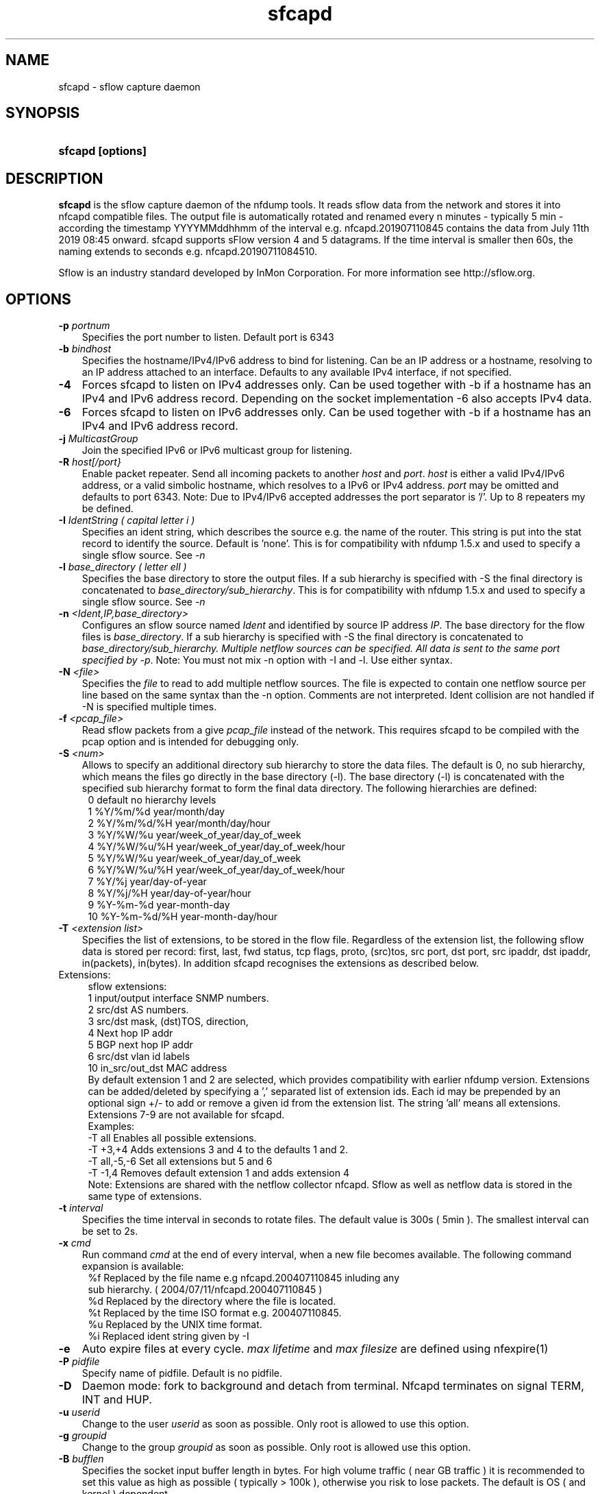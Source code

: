 .TH sfcapd 1 2009\-09\-09 "" ""
.SH NAME
sfcapd \- sflow capture daemon
.SH SYNOPSIS
.HP 5
.B sfcapd [options]
.SH DESCRIPTION
.B sfcapd
is the sflow capture daemon of the nfdump tools. It reads sflow
data from the network and stores it into nfcapd compatible files. 
The output file is automatically rotated and renamed every n 
minutes - typically 5 min - according the timestamp YYYYMMddhhmm 
of the interval e.g. nfcapd.201907110845 contains the data from 
July 11th 2019 08:45 onward. sfcapd supports sFlow version 4 and 
5 datagrams. If the time interval is smaller then 60s, the naming 
extends to seconds e.g. nfcapd.20190711084510.
.P
Sflow is an industry standard developed by InMon Corporation.
For more information see http://sflow.org.
.SH OPTIONS
.TP 3
.B -p \fIportnum
Specifies the port number to listen. Default port is 6343
.TP 3
.B -b \fIbindhost
Specifies the hostname/IPv4/IPv6 address to bind for listening. Can be an IP
address or a hostname, resolving to an IP address attached to an interface.
Defaults to any available IPv4 interface, if not specified.
.TP 3
.B -4
Forces sfcapd to listen on IPv4 addresses only. Can be used together with -b
if a hostname has an IPv4 and IPv6 address record. Depending on the socket
implementation \-6 also accepts IPv4 data.
.TP 3
.B -6
Forces sfcapd to listen on IPv6 addresses only. Can be used together with -b
if a hostname has an IPv4 and IPv6 address record.
.TP 3
.B -j \fIMulticastGroup
Join the specified IPv6 or IPv6 multicast group for listening. 
.TP 3
.B -R \fIhost[/port}
Enable packet repeater. Send all incoming packets to another \fIhost\fR and \fIport\fR.
\fIhost\fR is either a valid IPv4/IPv6 address, or a valid simbolic hostname, which resolves to 
a IPv6 or IPv4 address. \fIport\fR may be omitted and defaults to port 6343. Note: Due to IPv4/IPv6
accepted addresses the port separator is '/'. Up to 8 repeaters my be defined.
.TP 3
.B -I \fIIdentString ( capital letter i )
Specifies an ident string, which describes the source e.g. the 
name of the router. This string is put into the stat record to identify
the source. Default is 'none'. This is for compatibility with nfdump 1.5.x
and used to specify a single sflow source. See \fI\-n
.TP 3
.B -l \fIbase_directory ( letter ell )
Specifies the base directory to store the output files. 
If a sub hierarchy is specified with \-S the final directory is concatenated 
to \fIbase_directory/sub_hierarchy\fR. This is for compatibility with nfdump 1.5.x
and used to specify a single sflow source. See \fI\-n
.TP 3
.B -n \fI<Ident,IP,base_directory>
Configures an sflow source named \fIIdent\fR and identified by source IP address \fIIP\fR.
The base directory for the flow files is \fIbase_directory\fR. If a sub hierarchy is specified with \-S 
the final directory is concatenated to \fIbase_directory/sub_hierarchy. Multiple netflow 
sources can be specified. All data is sent to the same port specified by \fI\-p\fR.
Note: You must not mix \-n option with \-I and \-l. Use either syntax.
.TP 3
.B -N \fI<file>
Specifies the \fIfile\fR to read to add multiple netflow sources. The file is expected to contain
one netflow source per line based on the same syntax than the -n option. Comments are not interpreted.
Ident collision are not handled if -N is specified multiple times.
.TP 3
.B -f \fI<pcap_file>
Read sflow packets from a give \fIpcap_file\fR instead of the network. This 
requires sfcapd to be compiled with the pcap option and is intended for debugging only.
.TP 3
.B -S \fI<num>
Allows to specify an additional directory sub hierarchy to store 
the data files. The default is 0, no sub hierarchy, which means the 
files go directly in the base directory (-l). The base directory (-l) is
concatenated with the specified sub hierarchy format to form the final 
data directory.  The following hierarchies are defined:
.PD 0
.RS 4
 0 default     no hierarchy levels
.P
 1 %Y/%m/%d    year/month/day
.P
 2 %Y/%m/%d/%H year/month/day/hour
.P
 3 %Y/%W/%u    year/week_of_year/day_of_week
.P
 4 %Y/%W/%u/%H year/week_of_year/day_of_week/hour
.P
 5 %Y/%W/%u    year/week_of_year/day_of_week
.P
 6 %Y/%W/%u/%H year/week_of_year/day_of_week/hour
.P
 7 %Y/%j       year/day-of-year
.P
 8 %Y/%j/%H    year/day-of-year/hour
.P
 9 %Y-%m-%d    year-month-day
.P
10 %Y-%m-%d/%H year-month-day/hour
.RE
.PD
.TP 3
.B -T \fI<extension list>
Specifies the list of extensions, to be stored in the flow file. 
Regardless of the extension list, the following sflow data is stored per record:
first, last, fwd status, tcp flags, proto, (src)tos, src port, dst port, src 
ipaddr, dst ipaddr, in(packets), in(bytes). In addition sfcapd recognises the 
extensions as described below. 
.TP 2
   Extensions:
.PD 0
.RS 4
sflow extensions:
.P
 1 input/output interface SNMP numbers.
.P
 2 src/dst AS numbers.
.P
 3 src/dst mask, (dst)TOS, direction, 
.P
 4 Next hop IP addr
.P
 5 BGP next hop IP addr
.P
 6 src/dst vlan id labels
.P
10 in_src/out_dst MAC address
.P

By default extension 1 and 2 are selected, which provides compatibility with 
earlier nfdump version.  Extensions can be added/deleted by specifying a ',' 
separated list of extension ids. Each id may be prepended by an optional 
sign +/\- to add or remove a given id from the extension list. The string 'all'
means all extensions. Extensions 7\-9 are not available for sfcapd.
.P

.P
Examples: 
.P
\-T all       Enables all possible extensions.
.P
\-T +3,+4     Adds extensions 3 and 4 to the defaults 1 and 2.
.P
\-T all,\-5,\-6 Set all extensions but 5 and 6
.P
\-T \-1,4      Removes default extension 1 and adds extension 4
.P

.P
Note: Extensions are shared with the netflow collector nfcapd. Sflow as well
as netflow data is stored in the same type of extensions.
.RE
.PD
.TP 3
.B -t \fIinterval
Specifies the time interval in seconds to rotate files. The default value 
is 300s ( 5min ). The smallest interval can be set to 2s.
.TP 3
.B -x \fIcmd
Run command \fIcmd\fR at the end of every interval, when a new file
becomes available. The following command expansion is available:
.PD 0
.RS 4
%f	Replaced by the file name e.g nfcapd.200407110845 inluding any
.P
     sub hierarchy. ( 2004/07/11/nfcapd.200407110845 )
.P
%d	Replaced by the directory where the file is located.
.P
%t	Replaced by the time ISO format e.g. 200407110845.
.P
%u	Replaced by the UNIX time format.
.P
%i	Replaced ident string given by -I
.RE
.PD
.TP 3
.B -e 
Auto expire files at every cycle. \fImax lifetime\fP and \fImax filesize\fP
are defined using nfexpire(1)
.TP 3
.B -P \fIpidfile
Specify name of pidfile. Default is no pidfile.
.TP 3
.B -D
Daemon mode: fork to background and detach from terminal.
Nfcapd terminates on signal TERM, INT and HUP.
.TP 3
.B -u \fIuserid
Change to the user \fIuserid\fP as soon as possible. Only root is allowed
to use this option.
.TP 3
.B -g \fIgroupid
Change to the group \fIgroupid\fP as soon as possible. Only root is allowed 
use this option.
.TP 3
.B -B \fIbufflen
Specifies the socket input buffer length in bytes. For high volume traffic 
( near GB traffic ) it is recommended to set this value as high as possible 
( typically > 100k ), otherwise you risk to lose packets. The default 
is OS ( and kernel )  dependent.
.TP 3
.B -E
Print data records in nfdump raw format to stdout. This option is for 
debugging purpose only, to see how incoming sflow data is processed and stored.
.TP 3
.B -j
Compress flows. Use bz2 compression in output file. Note: not recommended while collecting
.TP 3
.B -z
Compress flows. Use fast LZO1X-1 compression in output file.
.TP 3
.B -V
Print sfcapd version and exit.
.TP 3
.B -h
Print help text to stdout with all options and exit.
.SH "RETURN VALUE"
Returns 0 on success, or 255 if initialization failed.
.SH "LOGGING"
sfcapd logs to syslog with SYSLOG_FACILITY LOG_DAEMON
For normal operation level 'warning' should be fine. 
More information is reported at level 'info' and 'debug'.
.P
A small statistic about the collected flows, as well as errors
are reported at the end of every interval to syslog with level 'info'.
.SH "EXAMPLES"
Compatible with old sfcapd 1.5.x:
.RS
\fBsfcapd -D -l /data/spool/router1 -p 6343 -B 128000 -I router1 -x '/path/some_app -r %d/%f'  -P /var/run/sfcapd/sfcapd.router1\fP
.RE
.P
Selectively enabled sender:
.RS
\fBsfcapd -Tall -D -n router1,192.168.1.10,/data/spool/router1 -p 6343 -B 128000 -P /var/run/sfcapd/sfcapd.router1\fP
.RE
.P
.SH NOTES
sfcapd automatically scales the packets and bytes according the sampling rate.
.P
Even with sflow version 4 and 5 support, not all available sflow elements 
are stored in the data files. As of this version, sfcpad supports the the same
shared fields as extensions, as it's netflow companion nfcapd for netflow version 
v9. See nfcapd(1). More fields will be supported in future.
.P
The format of the data files is version independent and compatible nfcapd collected data.
.P
Socket buffer: Setting the socket buffer size is system dependent. 
When starting up, sfcapd returns the number of bytes the buffer was 
actually set. This is done by reading back the buffer size and may 
differ from what you requested. 
.SH "SEE ALSO"
nfcapd(1), nfdump(1), nfprofile(1), nfreplay(1)
